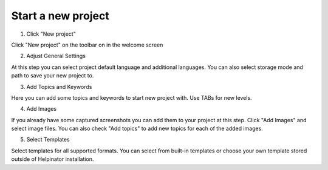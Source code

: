 =====================
Start a new project
=====================



1. Click "New project"


.. image:: images/newproject0.png


Click "New project" on the toolbar on in the welcome screen


2. Adjust General Settings


.. image:: images/newproject1.png


At this step you can select project default language and additional languages. You can also select storage mode and path to save your new project to.


3. Add Topics and Keywords


.. image:: images/newproject2.png


Here you can add some topics and keywords to start new project with. Use TABs for new levels.


4. Add Images


.. image:: images/newproject3.png


If you already have some captured screenshots you can add them to your project at this step. Click "Add Images" and select image files. You can also check "Add topics" to add new topics for each of the added images.


5. Select Templates


.. image:: images/newproject4.png


Select templates for all supported formats. You can select from built-in templates or choose your own template stored outside of Helpinator installation.

